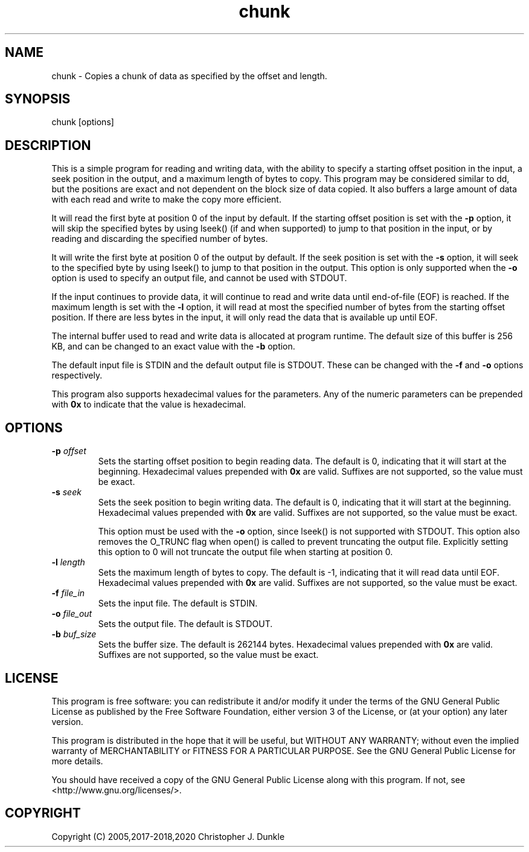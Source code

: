 .TH chunk 1 "February 2020" "user manual"
.SH NAME
.PP
chunk - Copies a chunk of data as specified by the offset and length.
.SH SYNOPSIS
.PP
chunk [options]
.SH DESCRIPTION
.PP
This is a simple program for reading and writing data, with the ability
to specify a starting offset position in the input, a seek position in
the output, and a maximum length of bytes to copy.
This program may be considered similar to dd, but the positions are
exact and not dependent on the block size of data copied.
It also buffers a large amount of data with each read and write to make
the copy more efficient.
.PP
It will read the first byte at position 0 of the input by default.
If the starting offset position is set with the \f[B]-p\f[] option, it
will skip the specified bytes by using lseek() (if and when supported)
to jump to that position in the input, or by reading and discarding the
specified number of bytes.
.PP
It will write the first byte at position 0 of the output by default.
If the seek position is set with the \f[B]-s\f[] option, it will seek
to the specified byte by using lseek() to jump to that position in the
output.
This option is only supported when the \f[B]-o\f[] option is used to
specify an output file, and cannot be used with STDOUT.
.PP
If the input continues to provide data, it will continue to read and
write data until end-of-file (EOF) is reached.
If the maximum length is set with the \f[B]-l\f[] option, it will read
at most the specified number of bytes from the starting offset position.
If there are less bytes in the input, it will only read the data that
is available up until EOF.
.PP
The internal buffer used to read and write data is allocated at program
runtime.
The default size of this buffer is 256 KB, and can be changed to an
exact value with the \f[B]-b\f[] option.
.PP
The default input file is STDIN and the default output file is STDOUT.
These can be changed with the \f[B]-f\f[] and \f[B]-o\f[] options
respectively.
.PP
This program also supports hexadecimal values for the parameters.
Any of the numeric parameters can be prepended with \f[B]0x\f[] to
indicate that the value is hexadecimal.
.SH OPTIONS
.TP
.B -p \f[I]offset\f[]
Sets the starting offset position to begin reading data.
The default is 0, indicating that it will start at the beginning.
Hexadecimal values prepended with \f[B]0x\f[] are valid.
Suffixes are not supported, so the value must be exact.
.RS
.RE
.TP
.B -s \f[I]seek\f[]
Sets the seek position to begin writing data.
The default is 0, indicating that it will start at the beginning.
Hexadecimal values prepended with \f[B]0x\f[] are valid.
Suffixes are not supported, so the value must be exact.
.IP
This option must be used with the \f[B]-o\f[] option, since lseek() is
not supported with STDOUT.
This option also removes the O_TRUNC flag when open() is called to
prevent truncating the output file.
Explicitly setting this option to 0 will not truncate the output file
when starting at position 0.
.RS
.RE
.TP
.B -l \f[I]length\f[]
Sets the maximum length of bytes to copy.
The default is -1, indicating that it will read data until EOF.
Hexadecimal values prepended with \f[B]0x\f[] are valid.
Suffixes are not supported, so the value must be exact.
.RS
.RE
.TP
.B -f \f[I]file_in\f[]
Sets the input file.
The default is STDIN.
.RS
.RE
.TP
.B -o \f[I]file_out\f[]
Sets the output file.
The default is STDOUT.
.RS
.RE
.TP
.B -b \f[I]buf_size\f[]
Sets the buffer size.
The default is 262144 bytes.
Hexadecimal values prepended with \f[B]0x\f[] are valid.
Suffixes are not supported, so the value must be exact.
.SH LICENSE
.PP
This program is free software: you can redistribute it and/or modify
it under the terms of the GNU General Public License as published by
the Free Software Foundation, either version 3 of the License, or
(at your option) any later version.
.PP
This program is distributed in the hope that it will be useful,
but WITHOUT ANY WARRANTY; without even the implied warranty of
MERCHANTABILITY or FITNESS FOR A PARTICULAR PURPOSE.  See the
GNU General Public License for more details.
.PP
You should have received a copy of the GNU General Public License
along with this program.  If not, see <http://www.gnu.org/licenses/>.
.SH COPYRIGHT
.PP
Copyright (C) 2005,2017-2018,2020 Christopher J. Dunkle
